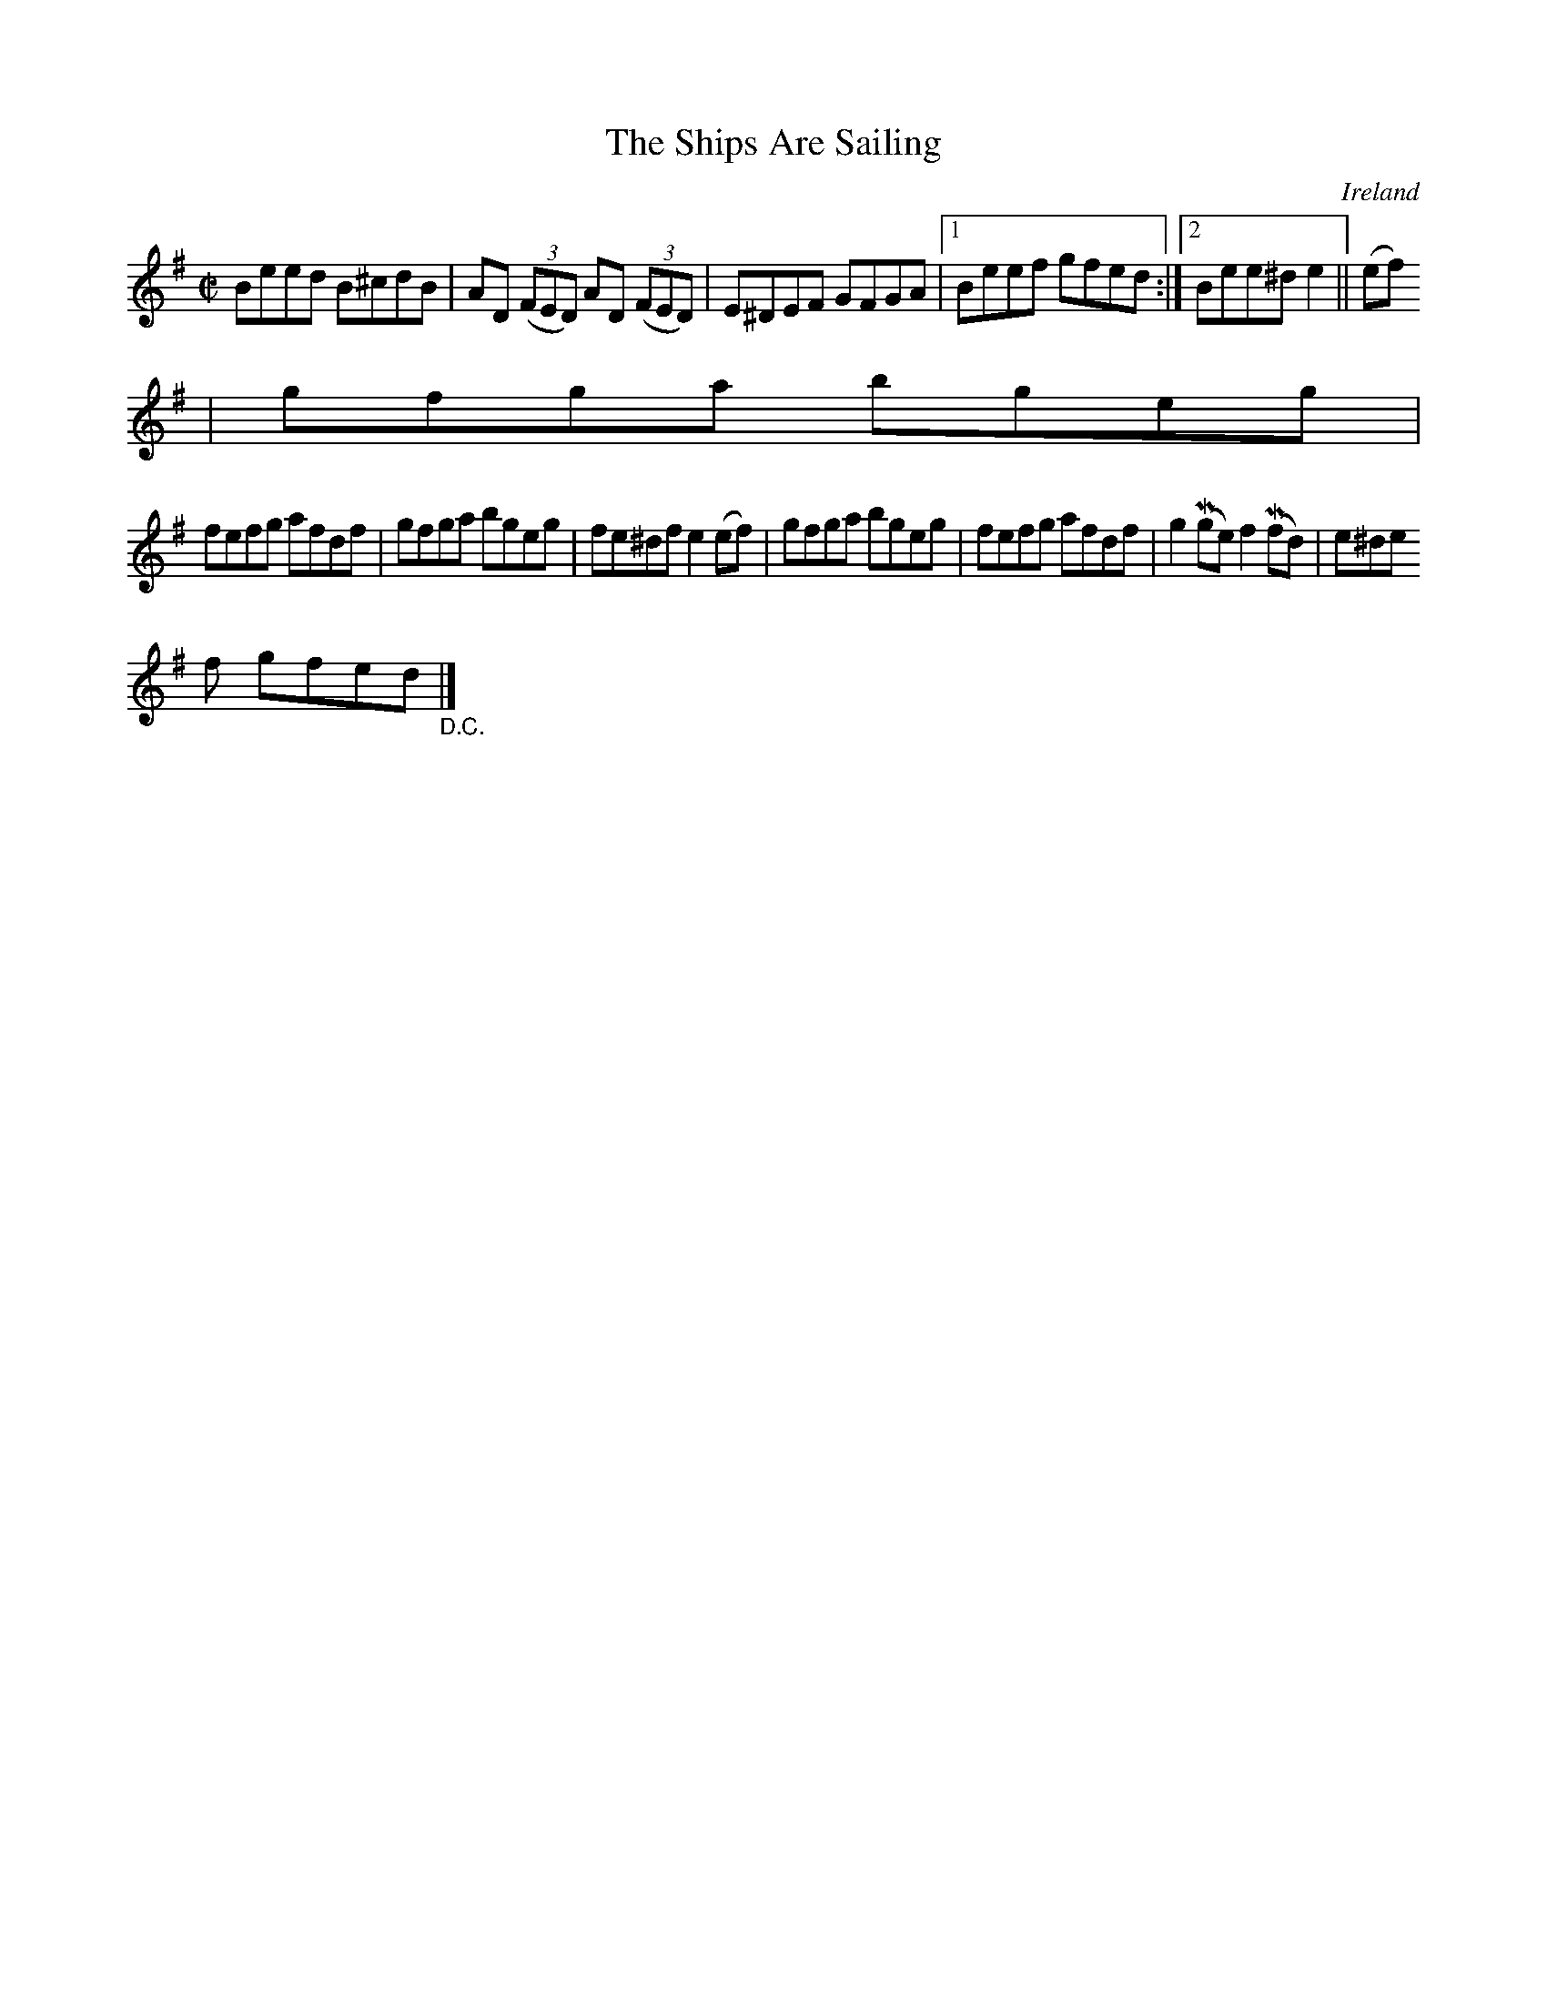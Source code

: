 X:532
T:The Ships Are Sailing
N:anon.
O:Ireland
B:Francis O'Neill: "The Dance Music of Ireland" (1907) no. 532
R:Reel
Z:Transcribed by Frank Nordberg - http://www.musicaviva.com
N:Music Aviva - The Internet center for free sheet music downloads
M:C|
L:1/8
K:Em
Beed B^cdB|AD (3(FED) AD (3(FED)|E^DEF GFGA|[1Beef gfed:|[2Bee^d e2||(ef)
|gfga bgeg|
fefg afdf|gfga bgeg|fe^df e2(ef)|gfga bgeg|fefg afdf|g2(Mge) f2(Mfd)|e^de
f gfed "_D.C." |]
